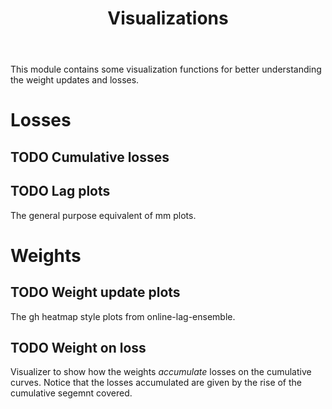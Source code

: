 #+TITLE: Visualizations

#+PROPERTY: header-args :eval never :tangle ./viz.py

#+BEGIN_SRC python :exports none
  """
  This file is generated using an accompanying org file.
  Do not edit manually.
  """
#+END_SRC

This module contains some visualization functions for better understanding the
weight updates and losses.

#+BEGIN_SRC python :exports none
  import xarray as xr
  from typing import List, Callable
  from ledge.datatypes import Loss, Weight
  from ledge.utils import uniform_weights
  import matplotlib.pyplot as plt
#+END_SRC

* Losses

** TODO Cumulative losses

** TODO Lag plots
The general purpose equivalent of mm plots.

* Weights

** TODO Weight update plots
The gh heatmap style plots from online-lag-ensemble.

** TODO Weight on loss
Visualizer to show how the weights /accumulate/ losses on the cumulative curves.
Notice that the losses accumulated are given by the rise of the cumulative
segemnt covered.

